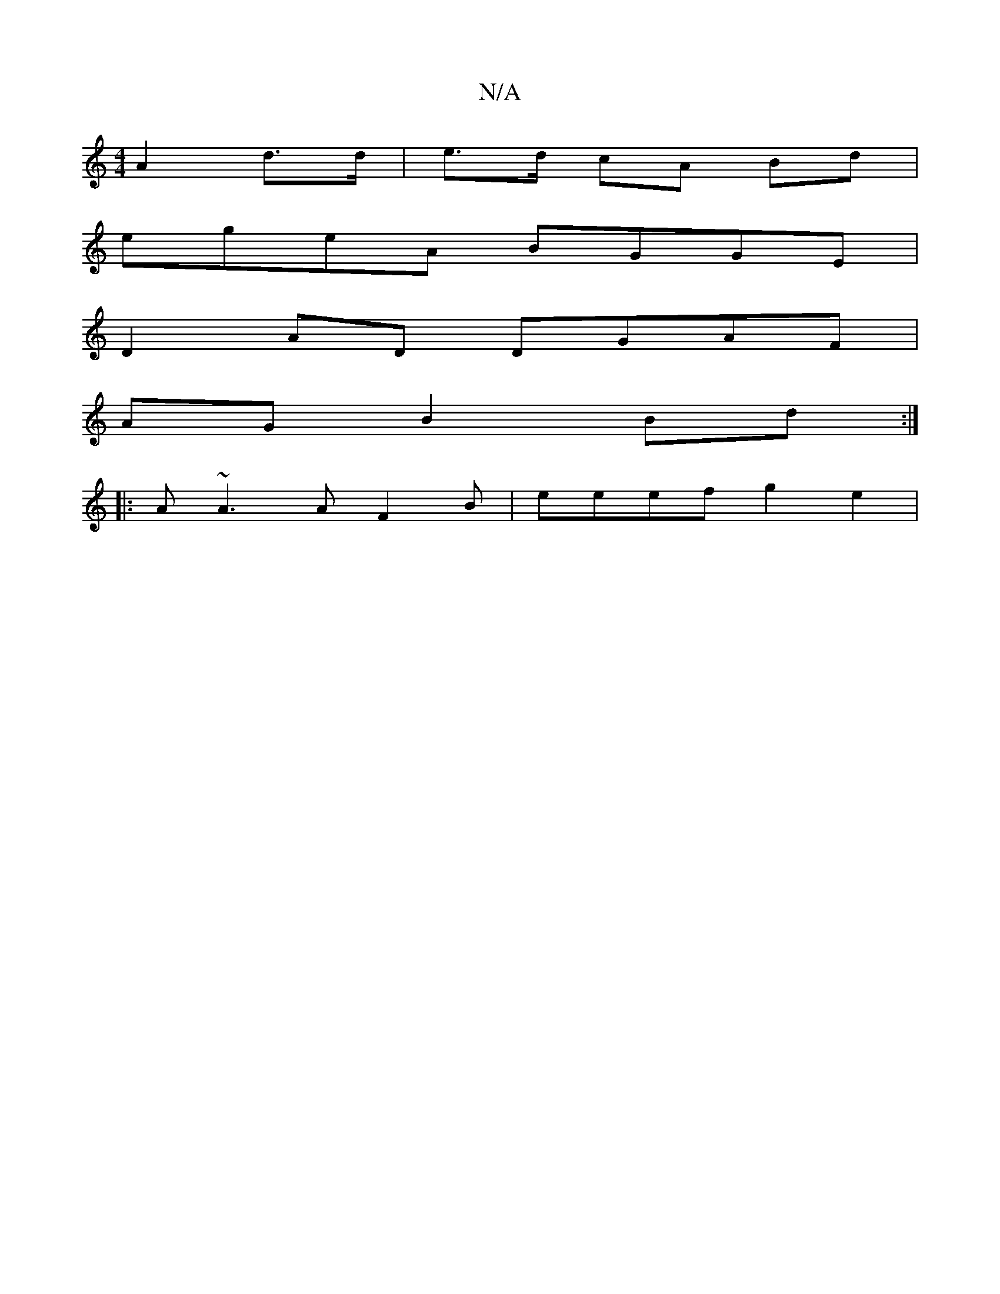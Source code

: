 X:1
T:N/A
M:4/4
R:N/A
K:Cmajor
A2 d>d|e>d cA Bd |
egeA BGGE|
D2 AD DGAF|
AGB2 Bd:|
|:A~A3 AF2B |eeef g2 e2 |

g2A2 A2 AF|EF3 D2 E2:|

d2A2 A2FA|(3efe dc egdB|dcBA dBGB|1 cdeg f2gg|a2af gedc|eAdeB2:|2 cd de :|
[2 {c/d}cB |"G"B3/2c/ 
